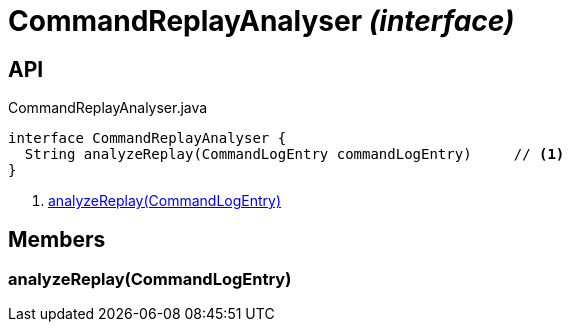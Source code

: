 = CommandReplayAnalyser _(interface)_
:Notice: Licensed to the Apache Software Foundation (ASF) under one or more contributor license agreements. See the NOTICE file distributed with this work for additional information regarding copyright ownership. The ASF licenses this file to you under the Apache License, Version 2.0 (the "License"); you may not use this file except in compliance with the License. You may obtain a copy of the License at. http://www.apache.org/licenses/LICENSE-2.0 . Unless required by applicable law or agreed to in writing, software distributed under the License is distributed on an "AS IS" BASIS, WITHOUT WARRANTIES OR  CONDITIONS OF ANY KIND, either express or implied. See the License for the specific language governing permissions and limitations under the License.

== API

[source,java]
.CommandReplayAnalyser.java
----
interface CommandReplayAnalyser {
  String analyzeReplay(CommandLogEntry commandLogEntry)     // <.>
}
----

<.> xref:#analyzeReplay__CommandLogEntry[analyzeReplay(CommandLogEntry)]

== Members

[#analyzeReplay__CommandLogEntry]
=== analyzeReplay(CommandLogEntry)
